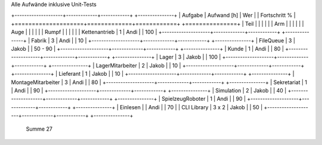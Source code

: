 ﻿Alle Aufwände inklusive Unit-Tests

+--------------------+-------------+------------+ +---------------+
| Aufgabe            | Aufwand [h] | Wer        | | Fortschritt % |
+====================+=============+============+ +===============+
| Teil               |             |            | |               |
| Arm                |             |            | |               |
| Auge               |             |            | |               |
| Rumpf              |             |            | |               |
| Kettenantrieb      |  1          | Andi       | |           100 |
+--------------------+-------------+------------+ +---------------+
| Fabrik             |  3          | Andi       | |            10 |
+--------------------+-------------+------------+ +---------------+
| FileQueue          |  3          | Jakob      | |      50 -  90 |
+--------------------+-------------+------------+ +---------------+
| Kunde              |  1          | Andi       | |            80 |
+--------------------+-------------+------------+ +---------------+
| Lager              |  3          | Jakob      | |           100 |
+--------------------+-------------+------------+ +---------------+
| LagerMitarbeiter   |  2          | Jakob      | |            10 |
+--------------------+-------------+------------+ +---------------+
| Lieferant          |  1          | Jakob      | |            10 |
+--------------------+-------------+------------+ +---------------+
| MontageMitarbeiter |  3          | Andi       | |            80 |
+--------------------+-------------+------------+ +---------------+
| Sekretariat        |  1          | Andi       | |            90 |
+--------------------+-------------+------------+ +---------------+
| Simulation         |  2          | Jakob      | |            40 |
+--------------------+-------------+------------+ +---------------+
| SpielzeugRoboter   |  1          | Andi       | |            90 |
+--------------------+-------------+------------+ +---------------+
| Einlesen           |             | Andi       | |            70 |
| CLI Library        |  3 x 2      | Jakob      | |            50 |
+--------------------+-------------+------------+ +---------------+
  Summe                27
